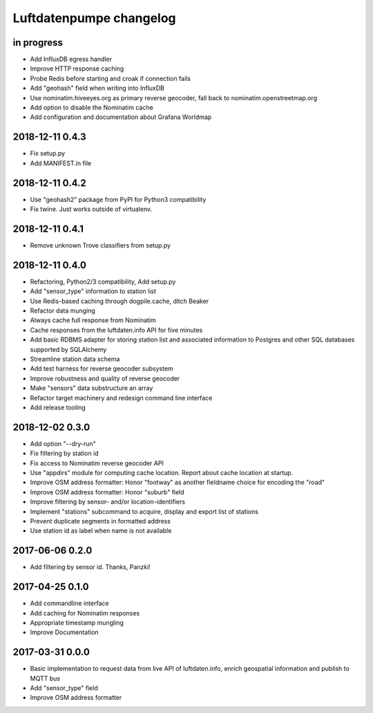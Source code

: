 ########################
Luftdatenpumpe changelog
########################


in progress
===========
- Add InfluxDB egress handler
- Improve HTTP response caching
- Probe Redis before starting and croak if connection fails
- Add "geohash" field when writing into InfluxDB
- Use nominatim.hiveeyes.org as primary reverse geocoder,
  fall back to nominatim.openstreetmap.org
- Add option to disable the Nominatim cache
- Add configuration and documentation about Grafana Worldmap


2018-12-11 0.4.3
================
- Fix setup.py
- Add MANIFEST.in file


2018-12-11 0.4.2
================
- Use "geohash2" package from PyPI for Python3 compatibility
- Fix twine. Just works outside of virtualenv.


2018-12-11 0.4.1
================
- Remove unknown Trove classifiers from setup.py


2018-12-11 0.4.0
================
- Refactoring, Python2/3 compatibility, Add setup.py
- Add "sensor_type" information to station list
- Use Redis-based caching through dogpile.cache, ditch Beaker
- Refactor data munging
- Always cache full response from Nominatim
- Cache responses from the luftdaten.info API for five minutes
- Add basic RDBMS adapter for storing station list and associated
  information to Postgres and other SQL databases supported by SQLAlchemy
- Streamline station data schema
- Add test harness for reverse geocoder subsystem
- Improve robustness and quality of reverse geocoder
- Make "sensors" data substructure an array
- Refactor target machinery and redesign command line interface
- Add release tooling


2018-12-02 0.3.0
================
- Add option "--dry-run"
- Fix filtering by station id
- Fix access to Nominatim reverse geocoder API
- Use "appdirs" module for computing cache location. Report about cache location at startup.
- Improve OSM address formatter: Honor "footway" as another fieldname choice for encoding the "road"
- Improve OSM address formatter: Honor "suburb" field
- Improve filtering by sensor- and/or location-identifiers
- Implement "stations" subcommand to acquire, display and export list of stations
- Prevent duplicate segments in formatted address
- Use station id as label when name is not available


2017-06-06 0.2.0
================
- Add filtering by sensor id. Thanks, Panzki!


2017-04-25 0.1.0
================
- Add commandline interface
- Add caching for Nominatim responses
- Appropriate timestamp mungling
- Improve Documentation


2017-03-31 0.0.0
================
- Basic implementation to request data from live API of luftdaten.info,
  enrich geospatial information and publish to MQTT bus
- Add "sensor_type" field
- Improve OSM address formatter
